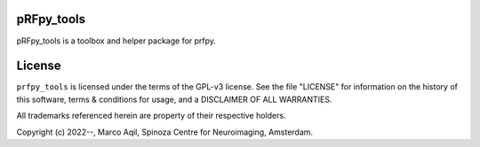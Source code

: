 pRFpy_tools
========
pRFpy_tools is a toolbox and helper package for prfpy.

License
=======
``prfpy_tools`` is licensed under the terms of the GPL-v3 license. See the file
"LICENSE" for information on the history of this software, terms & conditions
for usage, and a DISCLAIMER OF ALL WARRANTIES.

All trademarks referenced herein are property of their respective holders.

Copyright (c) 2022--, Marco Aqil, 
Spinoza Centre for Neuroimaging, Amsterdam.
